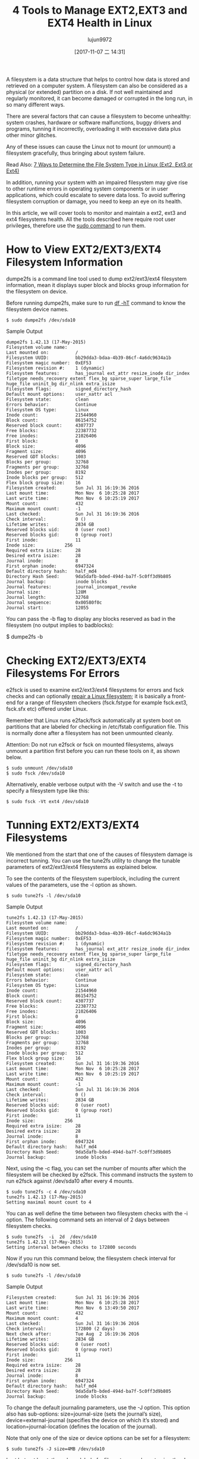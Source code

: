 #+TITLE: 4 Tools to Manage EXT2,EXT3 and EXT4 Health in Linux
#+URL: https://www.tecmint.com/manage-ext2-ext3-and-ext4-health-in-linux/
#+AUTHOR: lujun9972
#+TAGS: ext filesystem
#+DATE: [2017-11-07 二 14:31]
#+LANGUAGE:  zh-CN
#+OPTIONS:  H:6 num:nil toc:t \n:nil ::t |:t ^:nil -:nil f:t *:t <:nil


A filesystem is a data structure that helps to control how data is stored and retrieved on a computer system. A filesystem can also be
considered as a physical (or extended) partition on a disk. If not well maintained and regularly monitored, it can become damaged or
corrupted in the long run, in so many different ways.

There are several factors that can cause a filesystem to become unhealthy: system crashes, hardware or software malfunctions, buggy
drivers and programs, tunning it incorrectly, overloading it with excessive data plus other minor glitches.

Any of these issues can cause the Linux not to mount (or unmount) a filesystem gracefully, thus bringing about system failure.

Read Also: [[https://www.tecmint.com/find-linux-filesystem-type/][7 Ways to Determine the File System Type in Linux (Ext2, Ext3 or Ext4)]]

In addition, running your system with an impaired filesystem may give rise to other runtime errors in operating system components or in
user applications, which could escalate to severe data loss. To avoid suffering filesystem corruption or damage, you need to keep an eye
on its health.

In this article, we will cover tools to monitor and maintain a ext2, ext3 and ext4 filesystems health. All the tools described here
require root user privileges, therefore use the [[https://www.tecmint.com/su-vs-sudo-and-how-to-configure-sudo-in-linux/][sudo command]] to run them.

* How to View EXT2/EXT3/EXT4 Filesystem Information

dumpe2fs is a command line tool used to dump ext2/ext3/ext4 filesystem information, mean it displays super block and blocks group
information for the filesystem on device.

Before running dumpe2fs, make sure to run [[https://www.tecmint.com/how-to-check-disk-space-in-linux/][df -hT]] command to know the filesystem device names.

#+BEGIN_SRC shell
  $ sudo dumpe2fs /dev/sda10
#+END_SRC

Sample Output

#+BEGIN_EXAMPLE
  dumpe2fs 1.42.13 (17-May-2015)
  Filesystem volume name:   
  Last mounted on:          /
  Filesystem UUID:          bb29dda3-bdaa-4b39-86cf-4a6dc9634a1b
  Filesystem magic number:  0xEF53
  Filesystem revision #:    1 (dynamic)
  Filesystem features:      has_journal ext_attr resize_inode dir_index filetype needs_recovery extent flex_bg sparse_super large_file huge_file uninit_bg dir_nlink extra_isize
  Filesystem flags:         signed_directory_hash 
  Default mount options:    user_xattr acl
  Filesystem state:         clean
  Errors behavior:          Continue
  Filesystem OS type:       Linux
  Inode count:              21544960
  Block count:              86154752
  Reserved block count:     4307737
  Free blocks:              22387732
  Free inodes:              21026406
  First block:              0
  Block size:               4096
  Fragment size:            4096
  Reserved GDT blocks:      1003
  Blocks per group:         32768
  Fragments per group:      32768
  Inodes per group:         8192
  Inode blocks per group:   512
  Flex block group size:    16
  Filesystem created:       Sun Jul 31 16:19:36 2016
  Last mount time:          Mon Nov  6 10:25:28 2017
  Last write time:          Mon Nov  6 10:25:19 2017
  Mount count:              432
  Maximum mount count:      -1
  Last checked:             Sun Jul 31 16:19:36 2016
  Check interval:           0 ()
  Lifetime writes:          2834 GB
  Reserved blocks uid:      0 (user root)
  Reserved blocks gid:      0 (group root)
  First inode:              11
  Inode size:           256
  Required extra isize:     28
  Desired extra isize:      28
  Journal inode:            8
  First orphan inode:       6947324
  Default directory hash:   half_md4
  Directory Hash Seed:      9da5dafb-bded-494d-ba7f-5c0ff3d9b805
  Journal backup:           inode blocks
  Journal features:         journal_incompat_revoke
  Journal size:             128M
  Journal length:           32768
  Journal sequence:         0x00580f0c
  Journal start:            12055
#+END_EXAMPLE

You can pass the -b flag to display any blocks reserved as bad in the filesystem (no output implies to badblocks):

$ dumpe2fs -b

* Checking EXT2/EXT3/EXT4 Filesystems For Errors

e2fsck is used to examine ext2/ext3/ext4 filesystems for errors and fsck checks and can optionally [[https://www.tecmint.com/defragment-linux-system-partitions-and-directories/][repair a Linux filesystem]]; it is
basically a front-end for a range of filesystem checkers (fsck.fstype for example fsck.ext3, fsck.sfx etc) offered under Linux.

Remember that Linux runs e2fack/fsck automatically at system boot on partitions that are labeled for checking in /etc/fstab configuration
file. This is normally done after a filesystem has not been unmounted cleanly.

Attention: Do not run e2fsck or fsck on mounted filesystems, always unmount a partition first before you can run these tools on it, as
shown below.

#+BEGIN_SRC shell
  $ sudo unmount /dev/sda10
  $ sudo fsck /dev/sda10
#+END_SRC

Alternatively, enable verbose output with the -V switch and use the -t to specify a filesystem type like this:

#+BEGIN_SRC shell
  $ sudo fsck -Vt ext4 /dev/sda10
#+END_SRC

* Tunning EXT2/EXT3/EXT4 Filesystems

We mentioned from the start that one of the causes of filesystem damage is incorrect tunning. You can use the tune2fs utility to change
the tunable parameters of ext2/ext3/ext4 filesystems as explained below.

To see the contents of the filesystem superblock, including the current values of the parameters, use the -l option as shown.

#+BEGIN_SRC shell
  $ sudo tune2fs -l /dev/sda10
#+END_SRC

Sample Output

#+BEGIN_EXAMPLE
  tune2fs 1.42.13 (17-May-2015)
  Filesystem volume name:   
  Last mounted on:          /
  Filesystem UUID:          bb29dda3-bdaa-4b39-86cf-4a6dc9634a1b
  Filesystem magic number:  0xEF53
  Filesystem revision #:    1 (dynamic)
  Filesystem features:      has_journal ext_attr resize_inode dir_index filetype needs_recovery extent flex_bg sparse_super large_file huge_file uninit_bg dir_nlink extra_isize
  Filesystem flags:         signed_directory_hash 
  Default mount options:    user_xattr acl
  Filesystem state:         clean
  Errors behavior:          Continue
  Filesystem OS type:       Linux
  Inode count:              21544960
  Block count:              86154752
  Reserved block count:     4307737
  Free blocks:              22387732
  Free inodes:              21026406
  First block:              0
  Block size:               4096
  Fragment size:            4096
  Reserved GDT blocks:      1003
  Blocks per group:         32768
  Fragments per group:      32768
  Inodes per group:         8192
  Inode blocks per group:   512
  Flex block group size:    16
  Filesystem created:       Sun Jul 31 16:19:36 2016
  Last mount time:          Mon Nov  6 10:25:28 2017
  Last write time:          Mon Nov  6 10:25:19 2017
  Mount count:              432
  Maximum mount count:      -1
  Last checked:             Sun Jul 31 16:19:36 2016
  Check interval:           0 ()
  Lifetime writes:          2834 GB
  Reserved blocks uid:      0 (user root)
  Reserved blocks gid:      0 (group root)
  First inode:              11
  Inode size:           256
  Required extra isize:     28
  Desired extra isize:      28
  Journal inode:            8
  First orphan inode:       6947324
  Default directory hash:   half_md4
  Directory Hash Seed:      9da5dafb-bded-494d-ba7f-5c0ff3d9b805
  Journal backup:           inode blocks
#+END_EXAMPLE

Next, using the -c flag, you can set the number of mounts after which the filesystem will be checked by e2fsck. This command instructs the
system to run e2fsck against /dev/sda10 after every 4 mounts.

#+BEGIN_EXAMPLE
  $ sudo tune2fs -c 4 /dev/sda10
  tune2fs 1.42.13 (17-May-2015)
  Setting maximal mount count to 4
#+END_EXAMPLE

You can as well define the time between two filesystem checks with the -i option. The following command sets an interval of 2 days between
filesystem checks.

#+BEGIN_EXAMPLE
  $ sudo tune2fs  -i  2d  /dev/sda10
  tune2fs 1.42.13 (17-May-2015)
  Setting interval between checks to 172800 seconds
#+END_EXAMPLE

Now if you run this command below, the filesystem check interval for /dev/sda10 is now set.

#+BEGIN_SRC shell
  $ sudo tune2fs -l /dev/sda10
#+END_SRC

Sample Output

#+BEGIN_EXAMPLE
  Filesystem created:       Sun Jul 31 16:19:36 2016
  Last mount time:          Mon Nov  6 10:25:28 2017
  Last write time:          Mon Nov  6 13:49:50 2017
  Mount count:              432
  Maximum mount count:      4
  Last checked:             Sun Jul 31 16:19:36 2016
  Check interval:           172800 (2 days)
  Next check after:         Tue Aug  2 16:19:36 2016
  Lifetime writes:          2834 GB
  Reserved blocks uid:      0 (user root)
  Reserved blocks gid:      0 (group root)
  First inode:              11
  Inode size:           256
  Required extra isize:     28
  Desired extra isize:      28
  Journal inode:            8
  First orphan inode:       6947324
  Default directory hash:   half_md4
  Directory Hash Seed:      9da5dafb-bded-494d-ba7f-5c0ff3d9b805
  Journal backup:           inode blocks
#+END_EXAMPLE

To change the default journaling parameters, use the -J option. This option also has sub-options: size=journal-size (sets the journal’s
size), device=external-journal (specifies the device on which it’s stored) and location=journal-location (defines the location of the
journal).

Note that only one of the size or device options can be set for a filesystem:

#+BEGIN_SRC shell
  $ sudo tune2fs -J size=4MB /dev/sda10
#+END_SRC

Last but not least, the volume label of a filesystem can be set using the -L option as below.

#+BEGIN_SRC shell
  $ sudo tune2fs -L "ROOT" /dev/sda10
#+END_SRC

* Debug EXT2/EXT3/EXT4 Filesystems

debugfs is an simple, interactive command line based ext2/ext3/ext4 filesystems debugger. It allows you to modify filesystem parameters
interactively. To view sub-commands or requests, type "?".

#+BEGIN_SRC shell
  $ sudo debugfs /dev/sda10
#+END_SRC

By default, the filesystem should be opened in read-write mode, use the -w flag to open it in read-write mode. To open it in catastrophic
mode, use the -c option.

Sample Output

#+BEGIN_EXAMPLE
  debugfs 1.42.13 (17-May-2015)
  debugfs:  ?
  Available debugfs requests:
  show_debugfs_params, params
  Show debugfs parameters
  open_filesys, open       Open a filesystem
  close_filesys, close     Close the filesystem
  freefrag, e2freefrag     Report free space fragmentation
  feature, features        Set/print superblock features
  dirty_filesys, dirty     Mark the filesystem as dirty
  init_filesys             Initialize a filesystem (DESTROYS DATA)
  show_super_stats, stats  Show superblock statistics
  ncheck                   Do inode->name translation
  icheck                   Do block->inode translation
  change_root_directory, chroot
  ....
#+END_EXAMPLE

To show free space fragmentation, use the freefrag request, like so.

#+BEGIN_SRC shell
  debugfs: freefrag
#+END_SRC

Sample Output

#+BEGIN_EXAMPLE
  Device: /dev/sda10
  Blocksize: 4096 bytes
  Total blocks: 86154752
  Free blocks: 22387732 (26.0%)
  Min. free extent: 4 KB 
  Max. free extent: 2064256 KB
  Avg. free extent: 2664 KB
  Num. free extent: 33625
  HISTOGRAM OF FREE EXTENT SIZES:
  Extent Size Range :  Free extents   Free Blocks  Percent
  4K...    8K-  :          4883          4883    0.02%
  8K...   16K-  :          4029          9357    0.04%
  16K...   32K-  :          3172         15824    0.07%
  32K...   64K-  :          2523         27916    0.12%
  64K...  128K-  :          2041         45142    0.20%
  128K...  256K-  :          2088         95442    0.43%
  256K...  512K-  :          2462        218526    0.98%
  512K... 1024K-  :          3175        571055    2.55%
  1M...    2M-  :          4551       1609188    7.19%
  2M...    4M-  :          2870       1942177    8.68%
  4M...    8M-  :          1065       1448374    6.47%
  8M...   16M-  :           364        891633    3.98%
  16M...   32M-  :           194        984448    4.40%
  32M...   64M-  :            86        873181    3.90%
  64M...  128M-  :            77       1733629    7.74%
  128M...  256M-  :            11        490445    2.19%
  256M...  512M-  :            10        889448    3.97%
  512M... 1024M-  :             2        343904    1.54%
  1G...    2G-  :            22      10217801   45.64%
  debugfs:  
#+END_EXAMPLE

You can explore so many other requests such as creating or removing files or directories, changing the current working directory and much
more, by simply reading the brief description provided. To quit debugfs, use the q request.

That’s all for now! We have a collection of related articles under different categories below, which you will find useful.

Filesystem Usage Information:

 1. [[https://www.tecmint.com/how-to-check-disk-space-in-linux/][12 Useful “df” Commands to Check Disk Space in Linux]]
 2. [[https://www.tecmint.com/pyd-command-to-check-disk-usage/][Pydf an Alternative “df” Command to Check Disk Usage in Different Colours]]
 3. [[https://www.tecmint.com/check-linux-disk-usage-of-files-and-directories/][10 Useful du (Disk Usage) Commands to Find Disk Usage of Files and Directories]]

Check Disk or Partition Health:

 1. [[https://www.tecmint.com/linux-disk-scanning-tools/][3 Useful GUI and Terminal Based Linux Disk Scanning Tools]]
 2. [[https://www.tecmint.com/check-linux-hard-disk-bad-sectors-bad-blocks/][How to Check Bad Sectors or Bad Blocks on Hard Disk in Linux]]
 3. [[https://www.tecmint.com/defragment-linux-system-partitions-and-directories/][How to Repair and Defragment Linux System Partitions and Directories]]

Maintaining a healthy filesystem always improves the overall performance of your Linux system. If you have any questions or additional
thoughts to share use the comment form below.
